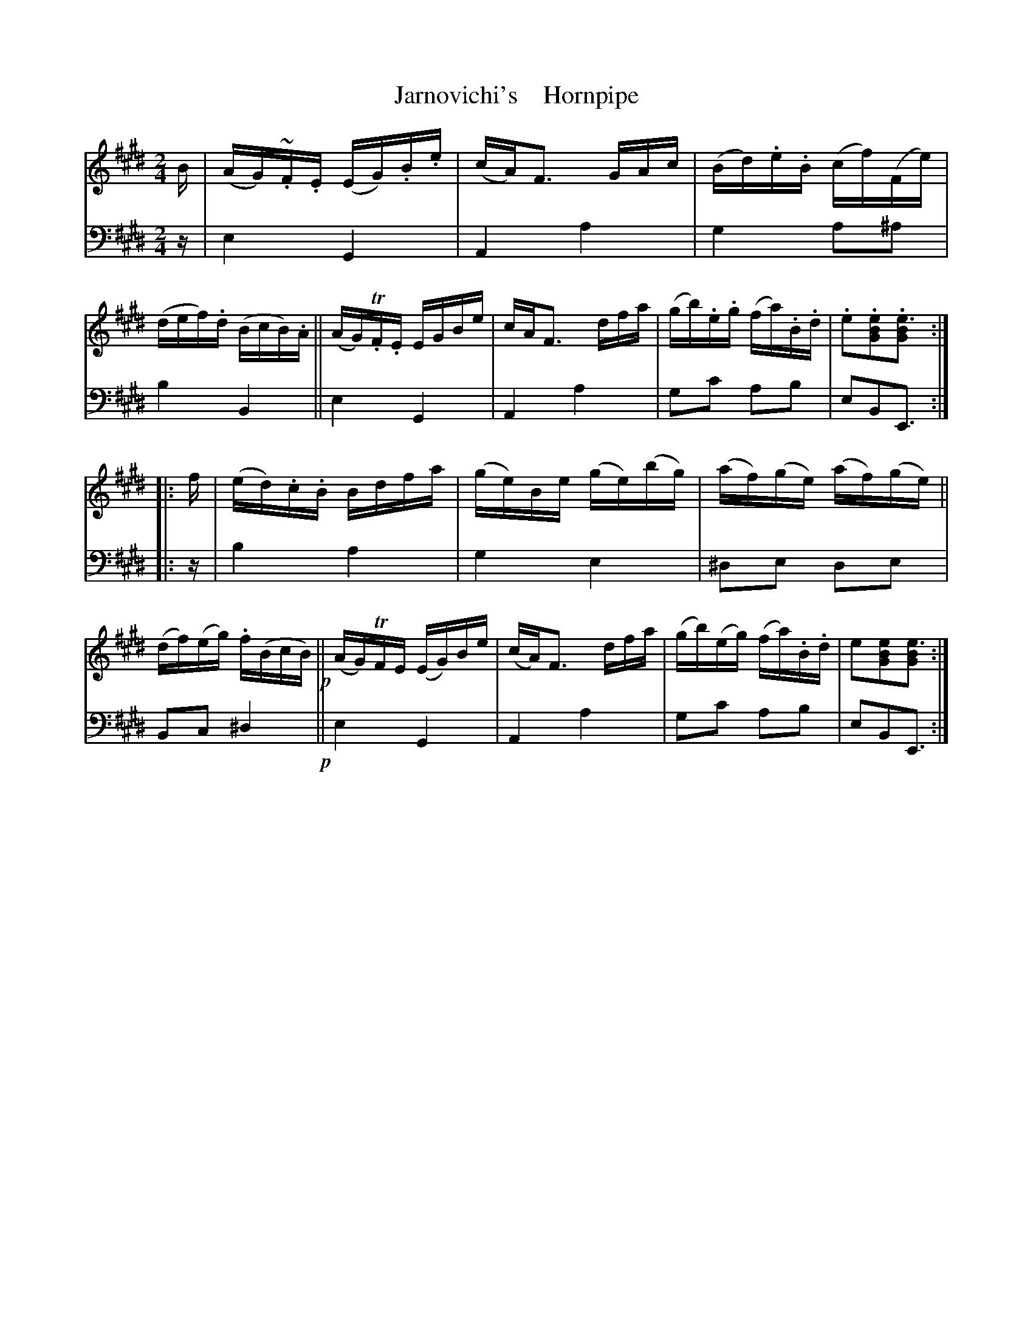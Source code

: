 X: 4252
T: Jarnovichi's    Hornpipe
%R: hornpipe, reel
B: Niel Gow & Sons "A Fourth Collection of Strathspey Reels, etc." v.4 p.25 #2
Z: 2022 John Chambers <jc:trillian.mit.edu>
M: 2/4
L: 1/16
K: E
% - - - - - - - - - -
% Voice 1 reformatted for 2 8-bar lines, for compactness and proofreading.
V: 1 staves=2
B |\
(AG)~.F.E (EG).B.e | (cA)F3 GAc | (Bd).e.B (cf)(Fe) | (def).d (BcB).A ||\
(AG)T.F.E EGBe | cAF3 dfa | (gb).e.g (fa).B.d | .e2.[e2B2G2].[e3B2G2] :|
|: f |\
(ed).c.B Bdfa | (ge)Be (ge)(bg) | (af)(ge) (af)(ge) ||\
(df)(eg) .f(BcB) !p!|| (AG)TFE (EG)Be | (cA)F3 dfa | (gb)(eg) (fa).B.d | e2[e2B2G2][e3B2G2] :|
% - - - - - - - - - -
% Voice 2 preserves the staff layout in the book.
V: 2 clef=bass middle=d
z | e4 G4 | A4 a4 | g4 a2^a2 | b4 B4 || e4 G4 |
A4 a4 | g2c'2 a2b2 | e2B2E3 :||: z | b4 a4 | g4 e4 | ^d2e2 d2e2 |
B2c2 ^d4  !p!|| e4 G4 | A4 a4 | g2c'2 a2b2 | e2B2E3 :|
